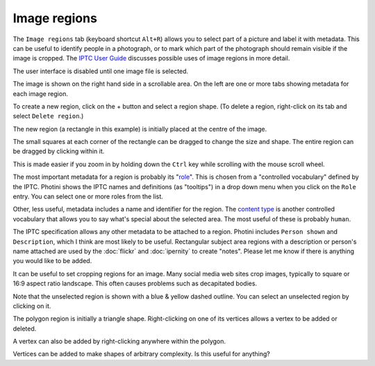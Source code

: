 .. This is part of the Photini documentation.
   Copyright (C)  2023-24  Jim Easterbrook.
   See the file ../DOC_LICENSE.txt for copying condidions.

Image regions
=============

The ``Image regions`` tab (keyboard shortcut ``Alt+R``) allows you to select part of a picture and label it with metadata.
This can be useful to identify people in a photograph, or to mark which part of the photograph should remain visible if the image is cropped.
The `IPTC User Guide`_ discusses possible uses of image regions in more detail.

.. image:: ../images/screenshot_270.png

The user interface is disabled until one image file is selected.

.. image:: ../images/screenshot_271.png

The image is shown on the right hand side in a scrollable area.
On the left are one or more tabs showing metadata for each image region.

.. image:: ../images/screenshot_272.png

.. |plus| unicode:: U+002b

To create a new region, click on the |plus| button and select a region shape.
(To delete a region, right-click on its tab and select ``Delete region``.)

.. image:: ../images/screenshot_273.png

The new region (a rectangle in this example) is initially placed at the centre of the image.

.. image:: ../images/screenshot_274.png

The small squares at each corner of the rectangle can be dragged to change the size and shape.
The entire region can be dragged by clicking within it.

.. image:: ../images/screenshot_275.png

This is made easier if you zoom in by holding down the ``Ctrl`` key while scrolling with the mouse scroll wheel.

.. image:: ../images/screenshot_276.png

The most important metadata for a region is probably its "role_".
This is chosen from a "controlled vocabulary" defined by the IPTC.
Photini shows the IPTC names and definitions (as "tooltips") in a drop down menu when you click on the ``Role`` entry.
You can select one or more roles from the list.

Other, less useful, metadata includes a name and identifier for the region.
The `content type`_ is another controlled vocabulary that allows you to say what's special about the selected area.
The most useful of these is probably ``human``.

.. image:: ../images/screenshot_277.png

The IPTC specification allows any other metadata to be attached to a region.
Photini includes ``Person shown`` and ``Description``, which I think are most likely to be useful.
Rectangular subject area regions with a description or person's name attached are used by the :doc:`flickr` and :doc:`ipernity` to create "notes".
Please let me know if there is anything you would like to be added.

.. image:: ../images/screenshot_278.png

It can be useful to set cropping regions for an image.
Many social media web sites crop images, typically to square or 16:9 aspect ratio landscape.
This often causes problems such as decapitated bodies.

Note that the unselected region is shown with a blue & yellow dashed outline.
You can select an unselected region by clicking on it.

.. image:: ../images/screenshot_279.png

The polygon region is initially a triangle shape.
Right-clicking on one of its vertices allows a vertex to be added or deleted.

.. image:: ../images/screenshot_280.png

A vertex can also be added by right-clicking anywhere within the polygon.

.. image:: ../images/screenshot_281.png

Vertices can be added to make shapes of arbitrary complexity.
Is this useful for anything?


.. _content type:
    https://cv.iptc.org/newscodes/imageregiontype/
.. _IPTC User Guide:
    https://www.iptc.org/std/photometadata/documentation/userguide/#_image_regions
.. _role:
    https://cv.iptc.org/newscodes/imageregionrole/

